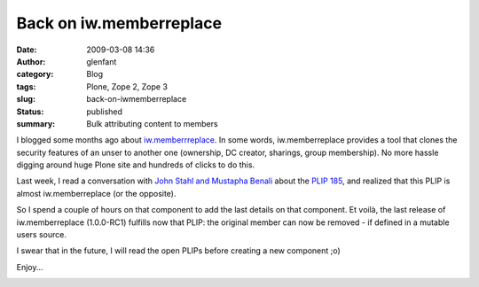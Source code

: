 Back on iw.memberreplace
########################
:date: 2009-03-08 14:36
:author: glenfant
:category: Blog
:tags: Plone, Zope 2, Zope 3
:slug: back-on-iwmemberreplace
:status: published
:summary: Bulk attributing content to members

I blogged some months ago about
`iw.memberrreplace <http://plone.org/products/iw-memberreplace/>`__. In
some words, iw.memberreplace provides a tool that clones the security
features of an unser to another one (ownership, DC creator, sharings,
group membership). No more hassle digging around huge Plone site and
hundreds of clicks to do this.

Last week, I read a conversation with `John Stahl and Mustapha
Benali <http://n2.nabble.com/Re%3A-what%27s-up-with-plone.app.changeownership-%21-%21-tp2416270p2416270.html>`__
about the `PLIP 185 <http://plone.org/products/plone/roadmap/185/>`__,
and realized that this PLIP is almost iw.memberreplace (or the
opposite).

So I spend a couple of hours on that component to add the last details
on that component. Et voilà, the last release of iw.memberreplace
(1.0.0-RC1) fulfills now that PLIP: the original member can now be
removed - if defined in a mutable users source.

I swear that in the future, I will read the open PLIPs before creating a
new component ;o)

Enjoy...

|iw.memberreplace control panel|

.. |iw.memberreplace control panel| image:: http://glenfant.files.wordpress.com/2009/03/cliche-2009-03-08-13-53-17.png
